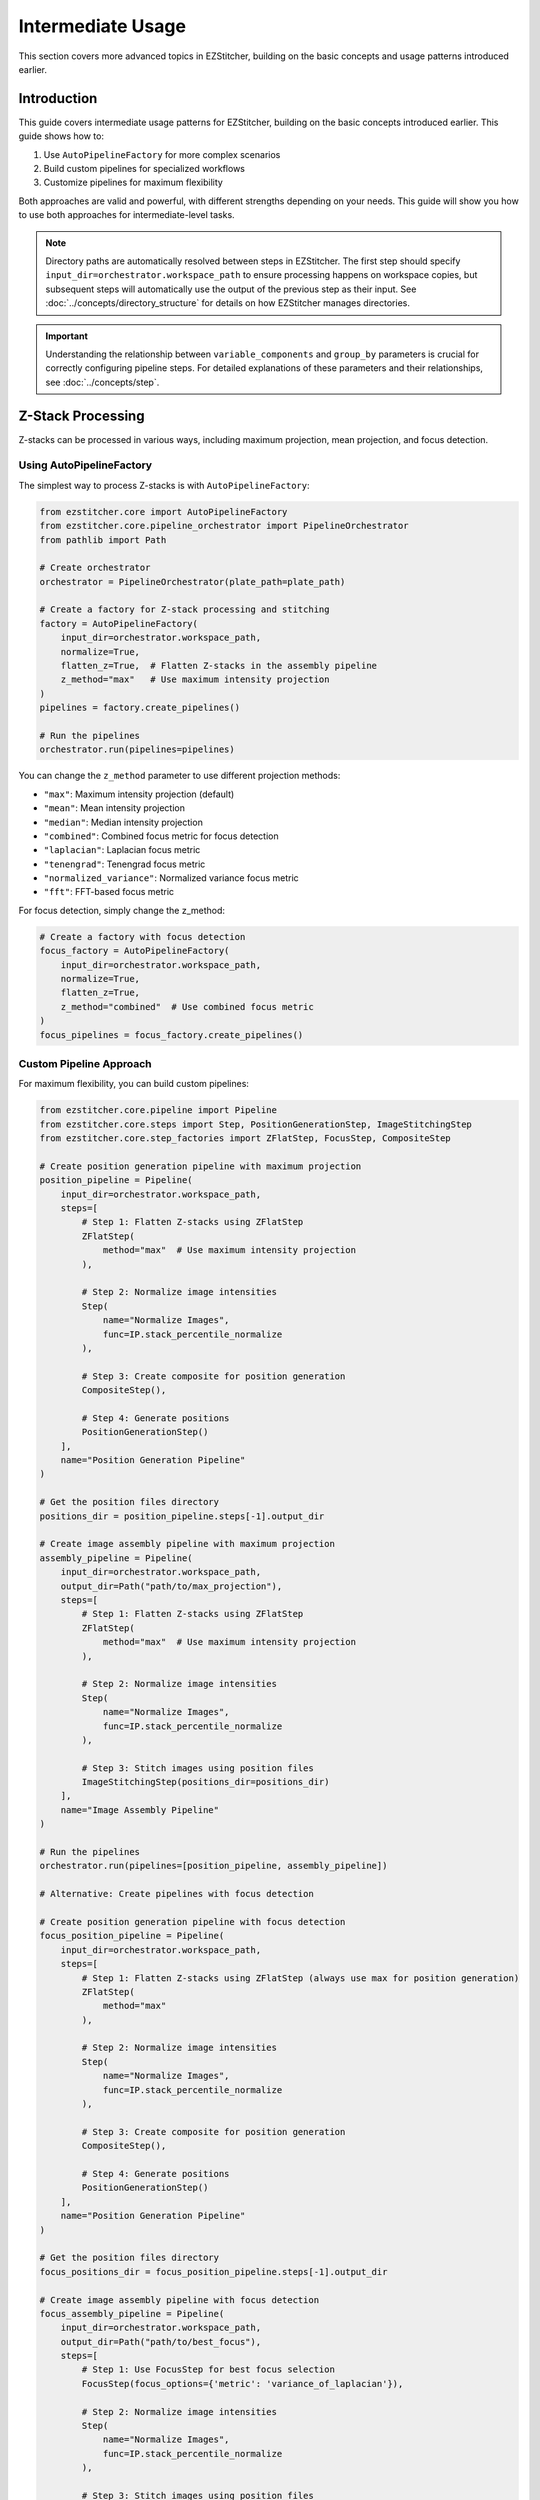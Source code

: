 =================
Intermediate Usage
=================

This section covers more advanced topics in EZStitcher, building on the basic concepts and usage patterns introduced earlier.

Introduction
-----------

This guide covers intermediate usage patterns for EZStitcher, building on the basic concepts introduced earlier. This guide shows how to:

1. Use ``AutoPipelineFactory`` for more complex scenarios
2. Build custom pipelines for specialized workflows
3. Customize pipelines for maximum flexibility

Both approaches are valid and powerful, with different strengths depending on your needs. This guide will show you how to use both approaches for intermediate-level tasks.

.. note::
   Directory paths are automatically resolved between steps in EZStitcher. The first step should specify
   ``input_dir=orchestrator.workspace_path`` to ensure processing happens on workspace copies,
   but subsequent steps will automatically use the output of the previous step as their input.
   See :doc:`../concepts/directory_structure` for details on how EZStitcher manages directories.

.. important::
   Understanding the relationship between ``variable_components`` and ``group_by`` parameters is crucial for
   correctly configuring pipeline steps. For detailed explanations of these parameters and their relationships,
   see :doc:`../concepts/step`.

Z-Stack Processing
----------------

Z-stacks can be processed in various ways, including maximum projection, mean projection, and focus detection.

Using AutoPipelineFactory
^^^^^^^^^^^^^^^^^^^^^^^

The simplest way to process Z-stacks is with ``AutoPipelineFactory``:

.. code-block:: python

    from ezstitcher.core import AutoPipelineFactory
    from ezstitcher.core.pipeline_orchestrator import PipelineOrchestrator
    from pathlib import Path

    # Create orchestrator
    orchestrator = PipelineOrchestrator(plate_path=plate_path)

    # Create a factory for Z-stack processing and stitching
    factory = AutoPipelineFactory(
        input_dir=orchestrator.workspace_path,
        normalize=True,
        flatten_z=True,  # Flatten Z-stacks in the assembly pipeline
        z_method="max"   # Use maximum intensity projection
    )
    pipelines = factory.create_pipelines()

    # Run the pipelines
    orchestrator.run(pipelines=pipelines)

You can change the ``z_method`` parameter to use different projection methods:

- ``"max"``: Maximum intensity projection (default)
- ``"mean"``: Mean intensity projection
- ``"median"``: Median intensity projection
- ``"combined"``: Combined focus metric for focus detection
- ``"laplacian"``: Laplacian focus metric
- ``"tenengrad"``: Tenengrad focus metric
- ``"normalized_variance"``: Normalized variance focus metric
- ``"fft"``: FFT-based focus metric

For focus detection, simply change the z_method:

.. code-block:: python

    # Create a factory with focus detection
    focus_factory = AutoPipelineFactory(
        input_dir=orchestrator.workspace_path,
        normalize=True,
        flatten_z=True,
        z_method="combined"  # Use combined focus metric
    )
    focus_pipelines = focus_factory.create_pipelines()

Custom Pipeline Approach
^^^^^^^^^^^^^^^^^^^^^

For maximum flexibility, you can build custom pipelines:

.. code-block:: python

    from ezstitcher.core.pipeline import Pipeline
    from ezstitcher.core.steps import Step, PositionGenerationStep, ImageStitchingStep
    from ezstitcher.core.step_factories import ZFlatStep, FocusStep, CompositeStep

    # Create position generation pipeline with maximum projection
    position_pipeline = Pipeline(
        input_dir=orchestrator.workspace_path,
        steps=[
            # Step 1: Flatten Z-stacks using ZFlatStep
            ZFlatStep(
                method="max"  # Use maximum intensity projection
            ),

            # Step 2: Normalize image intensities
            Step(
                name="Normalize Images",
                func=IP.stack_percentile_normalize
            ),

            # Step 3: Create composite for position generation
            CompositeStep(),

            # Step 4: Generate positions
            PositionGenerationStep()
        ],
        name="Position Generation Pipeline"
    )

    # Get the position files directory
    positions_dir = position_pipeline.steps[-1].output_dir

    # Create image assembly pipeline with maximum projection
    assembly_pipeline = Pipeline(
        input_dir=orchestrator.workspace_path,
        output_dir=Path("path/to/max_projection"),
        steps=[
            # Step 1: Flatten Z-stacks using ZFlatStep
            ZFlatStep(
                method="max"  # Use maximum intensity projection
            ),

            # Step 2: Normalize image intensities
            Step(
                name="Normalize Images",
                func=IP.stack_percentile_normalize
            ),

            # Step 3: Stitch images using position files
            ImageStitchingStep(positions_dir=positions_dir)
        ],
        name="Image Assembly Pipeline"
    )

    # Run the pipelines
    orchestrator.run(pipelines=[position_pipeline, assembly_pipeline])

    # Alternative: Create pipelines with focus detection

    # Create position generation pipeline with focus detection
    focus_position_pipeline = Pipeline(
        input_dir=orchestrator.workspace_path,
        steps=[
            # Step 1: Flatten Z-stacks using ZFlatStep (always use max for position generation)
            ZFlatStep(
                method="max"
            ),

            # Step 2: Normalize image intensities
            Step(
                name="Normalize Images",
                func=IP.stack_percentile_normalize
            ),

            # Step 3: Create composite for position generation
            CompositeStep(),

            # Step 4: Generate positions
            PositionGenerationStep()
        ],
        name="Position Generation Pipeline"
    )

    # Get the position files directory
    focus_positions_dir = focus_position_pipeline.steps[-1].output_dir

    # Create image assembly pipeline with focus detection
    focus_assembly_pipeline = Pipeline(
        input_dir=orchestrator.workspace_path,
        output_dir=Path("path/to/best_focus"),
        steps=[
            # Step 1: Use FocusStep for best focus selection
            FocusStep(focus_options={'metric': 'variance_of_laplacian'}),

            # Step 2: Normalize image intensities
            Step(
                name="Normalize Images",
                func=IP.stack_percentile_normalize
            ),

            # Step 3: Stitch images using position files
            ImageStitchingStep(positions_dir=focus_positions_dir)
        ],
        name="Image Assembly Pipeline"
    )

    # Run the pipelines
    orchestrator.run(pipelines=[focus_position_pipeline, focus_assembly_pipeline])

Projection Methods
^^^^^^^^^^^^^^^

EZStitcher supports several alternative projection methods for flattening Z-stacks. You should choose the most appropriate method for your specific data:

1. **Maximum Intensity Projection (max_projection)**: Takes the maximum value at each pixel position across all Z-planes
2. **Mean Intensity Projection (mean_projection)**: Takes the average value at each pixel position
3. **Best Focus (best_focus)**: Selects the best-focused plane using focus metrics

Example with different projection methods:

.. code-block:: python

    # Create separate pipelines for different projection methods
    # Note: You would typically choose ONE method, not run multiple in sequence

    from ezstitcher.core.step_factories import ZFlatStep, FocusStep, CompositeStep

    # Maximum intensity projection

    # Create position generation pipeline with max projection
    max_position_pipeline = Pipeline(
        input_dir=orchestrator.workspace_path,
        steps=[
            # Step 1: Flatten Z-stacks using ZFlatStep
            ZFlatStep(
                method="max"  # Use maximum intensity projection
            ),

            # Step 2: Normalize image intensities
            Step(
                name="Normalize Images",
                func=IP.stack_percentile_normalize
            ),

            # Step 3: Create composite for position generation
            CompositeStep(),

            # Step 4: Generate positions
            PositionGenerationStep()
        ],
        name="Position Generation Pipeline"
    )

    # Get the position files directory
    max_positions_dir = max_position_pipeline.steps[-1].output_dir

    # Create image assembly pipeline with max projection
    max_assembly_pipeline = Pipeline(
        input_dir=orchestrator.workspace_path,
        output_dir=Path("path/to/max_projection"),
        steps=[
            # Step 1: Flatten Z-stacks using ZFlatStep
            ZFlatStep(
                method="max"  # Use maximum intensity projection
            ),

            # Step 2: Normalize image intensities
            Step(
                name="Normalize Images",
                func=IP.stack_percentile_normalize
            ),

            # Step 3: Stitch images using position files
            ImageStitchingStep(positions_dir=max_positions_dir)
        ],
        name="Max Projection Assembly Pipeline"
    )

    # Mean intensity projection

    # Create position generation pipeline with max projection (always use max for position generation)
    mean_position_pipeline = Pipeline(
        input_dir=orchestrator.workspace_path,
        steps=[
            # Step 1: Flatten Z-stacks using ZFlatStep
            ZFlatStep(
                method="max"  # Always use max for position generation
            ),

            # Step 2: Normalize image intensities
            Step(
                name="Normalize Images",
                func=IP.stack_percentile_normalize
            ),

            # Step 3: Create composite for position generation
            CompositeStep(),

            # Step 4: Generate positions
            PositionGenerationStep()
        ],
        name="Position Generation Pipeline"
    )

    # Get the position files directory
    mean_positions_dir = mean_position_pipeline.steps[-1].output_dir

    # Create image assembly pipeline with mean projection
    mean_assembly_pipeline = Pipeline(
        input_dir=orchestrator.workspace_path,
        output_dir=Path("path/to/mean_projection"),
        steps=[
            # Step 1: Flatten Z-stacks using ZFlatStep
            ZFlatStep(
                method="mean"  # Use mean intensity projection
            ),

            # Step 2: Normalize image intensities
            Step(
                name="Normalize Images",
                func=IP.stack_percentile_normalize
            ),

            # Step 3: Stitch images using position files
            ImageStitchingStep(positions_dir=mean_positions_dir)
        ],
        name="Mean Projection Assembly Pipeline"
    )

    # Best focus detection

    # Create position generation pipeline with max projection (always use max for position generation)
    focus_position_pipeline = Pipeline(
        input_dir=orchestrator.workspace_path,
        steps=[
            # Step 1: Flatten Z-stacks using ZFlatStep
            ZFlatStep(
                method="max"  # Always use max for position generation
            ),

            # Step 2: Normalize image intensities
            Step(
                name="Normalize Images",
                func=IP.stack_percentile_normalize
            ),

            # Step 3: Create composite for position generation
            CompositeStep(),

            # Step 4: Generate positions
            PositionGenerationStep()
        ],
        name="Position Generation Pipeline"
    )

    # Get the position files directory
    focus_positions_dir = focus_position_pipeline.steps[-1].output_dir

    # Create image assembly pipeline with focus detection
    focus_assembly_pipeline = Pipeline(
        input_dir=orchestrator.workspace_path,
        output_dir=Path("path/to/best_focus"),
        steps=[
            # Step 1: Use FocusStep for best focus selection
            FocusStep(
                focus_options={'metric': 'variance_of_laplacian'}  # Use variance of Laplacian metric
            ),

            # Step 2: Normalize image intensities
            Step(
                name="Normalize Images",
                func=IP.stack_percentile_normalize
            ),

            # Step 3: Stitch images using position files
            ImageStitchingStep(positions_dir=focus_positions_dir)
        ],
        name="Best Focus Assembly Pipeline"
    )

    # Run only one set of pipelines
    # orchestrator.run(pipelines=[max_position_pipeline, max_assembly_pipeline])
    # orchestrator.run(pipelines=[mean_position_pipeline, mean_assembly_pipeline])
    # orchestrator.run(pipelines=[focus_position_pipeline, focus_assembly_pipeline])

Best Focus Detection
^^^^^^^^^^^^^^^^^

Instead of using a projection method, you can select the best-focused plane from a Z-stack:

.. code-block:: python

    from ezstitcher.core.step_factories import ZFlatStep, FocusStep, CompositeStep

    # Create position generation pipeline with max projection (always use max for position generation)
    position_pipeline = Pipeline(
        input_dir=orchestrator.workspace_path,
        steps=[
            # Step 1: Flatten Z-stacks using ZFlatStep
            ZFlatStep(
                method="max"  # Always use max for position generation
            ),

            # Step 2: Normalize image intensities
            Step(
                name="Normalize Images",
                func=IP.stack_percentile_normalize
            ),

            # Step 3: Create composite for position generation
            CompositeStep(),

            # Step 4: Generate positions
            PositionGenerationStep()
        ],
        name="Position Generation Pipeline"
    )

    # Get the position files directory
    positions_dir = position_pipeline.steps[-1].output_dir

    # Create image assembly pipeline with focus detection
    assembly_pipeline = Pipeline(
        input_dir=orchestrator.workspace_path,
        steps=[
            # Step 1: Use FocusStep for best focus selection
            FocusStep(
                focus_options={'metric': 'variance_of_laplacian'}  # Use variance of Laplacian metric
            ),

            # Step 2: Normalize image intensities
            Step(
                name="Normalize Images",
                func=IP.stack_percentile_normalize
            ),

            # Step 3: Stitch images using position files
            ImageStitchingStep(positions_dir=positions_dir)
        ],
        name="Best Focus Assembly Pipeline"
    )

    # Run the pipelines
    orchestrator.run(pipelines=[position_pipeline, assembly_pipeline])

Focus Metrics
^^^^^^^^^^^

EZStitcher supports several alternative focus metrics for finding the best-focused plane. You should choose the most appropriate metric for your specific data:

1. **Variance of Laplacian (variance_of_laplacian)**: Measures local variations in intensity
2. **Normalized Variance (normalized_variance)**: Measures the variance normalized by the mean intensity
3. **Tenengrad (tenengrad)**: Uses the Sobel operator to measure gradient magnitude
4. **Brenner Gradient (brenner_gradient)**: Measures the sum of squared differences between adjacent pixels

Example with different focus metrics:

.. code-block:: python

    from ezstitcher.core.focus_analyzer import FocusAnalyzer

    # Create separate pipelines for different focus metrics
    # Note: You would typically choose ONE metric, not run multiple in sequence

    from ezstitcher.core.step_factories import ZFlatStep, FocusStep, CompositeStep

    # Variance of Laplacian metric

    # Create position generation pipeline with max projection (always use max for position generation)
    laplacian_position_pipeline = Pipeline(
        input_dir=orchestrator.workspace_path,
        steps=[
            # Step 1: Flatten Z-stacks using ZFlatStep
            ZFlatStep(
                method="max"  # Always use max for position generation
            ),

            # Step 2: Normalize image intensities
            Step(
                name="Normalize Images",
                func=IP.stack_percentile_normalize
            ),

            # Step 3: Create composite for position generation
            CompositeStep(),

            # Step 4: Generate positions
            PositionGenerationStep()
        ],
        name="Position Generation Pipeline"
    )

    # Get the position files directory
    laplacian_positions_dir = laplacian_position_pipeline.steps[-1].output_dir

    # Create image assembly pipeline with Laplacian focus metric
    laplacian_assembly_pipeline = Pipeline(
        input_dir=orchestrator.workspace_path,
        output_dir=Path("path/to/laplacian_focus"),
        steps=[
            # Step 1: Use FocusStep with Laplacian metric
            FocusStep(
                focus_options={'metric': 'variance_of_laplacian'}
            ),

            # Step 2: Normalize image intensities
            Step(
                name="Normalize Images",
                func=IP.stack_percentile_normalize
            ),

            # Step 3: Stitch images using position files
            ImageStitchingStep(positions_dir=laplacian_positions_dir)
        ],
        name="Laplacian Focus Assembly Pipeline"
    )

    # Tenengrad metric

    # Create position generation pipeline with max projection (always use max for position generation)
    tenengrad_position_pipeline = Pipeline(
        input_dir=orchestrator.workspace_path,
        steps=[
            # Step 1: Flatten Z-stacks using ZFlatStep
            ZFlatStep(
                method="max"  # Always use max for position generation
            ),

            # Step 2: Normalize image intensities
            Step(
                name="Normalize Images",
                func=IP.stack_percentile_normalize
            ),

            # Step 3: Create composite for position generation
            CompositeStep(),

            # Step 4: Generate positions
            PositionGenerationStep()
        ],
        name="Position Generation Pipeline"
    )

    # Get the position files directory
    tenengrad_positions_dir = tenengrad_position_pipeline.steps[-1].output_dir

    # Create image assembly pipeline with Tenengrad focus metric
    tenengrad_assembly_pipeline = Pipeline(
        input_dir=orchestrator.workspace_path,
        output_dir=Path("path/to/tenengrad_focus"),
        steps=[
            # Step 1: Use FocusStep with Tenengrad metric
            FocusStep(
                focus_options={'metric': 'tenengrad'}
            ),

            # Step 2: Normalize image intensities
            Step(
                name="Normalize Images",
                func=IP.stack_percentile_normalize
            ),

            # Step 3: Stitch images using position files
            ImageStitchingStep(positions_dir=tenengrad_positions_dir)
        ],
        name="Tenengrad Focus Assembly Pipeline"
    )

    # Run the pipelines separately
    # orchestrator.run(pipelines=[laplacian_position_pipeline, laplacian_assembly_pipeline])
    # orchestrator.run(pipelines=[tenengrad_position_pipeline, tenengrad_assembly_pipeline])

    # You can also use the FocusAnalyzer static methods directly for more control
    focus_scores = FocusAnalyzer.compute_focus_metrics(
        images,  # List of images in a Z-stack
        metric='laplacian'
    )
    best_focus_index, _ = FocusAnalyzer.find_best_focus(images, metric='laplacian')
    best_focused_image = images[best_focus_index]

Channel-Specific Processing
-------------------------

Different fluorescence channels often require different processing approaches. EZStitcher provides several ways to apply channel-specific processing.

For detailed explanations of function handling patterns, including dictionaries of functions, see :doc:`../concepts/function_handling`. For a comprehensive guide to all multi-channel operations, see :ref:`operation-composite` in the :doc:`../api/image_processing_operations` documentation.

Using Dictionary of Functions
^^^^^^^^^^^^^^^^^^^^^^^^^^

The most flexible approach is to use a dictionary of functions, where each key corresponds to a channel. For detailed explanations of the `group_by` parameter and how it works with dictionaries of functions, see :ref:`group-by` in the :doc:`../concepts/step` documentation.

.. code-block:: python

    # Define channel-specific processing functions
    def process_dapi(images):
        """Process DAPI channel images."""
        # Apply tophat and normalize
        images = [IP.tophat(img, size=15) for img in images]
        return IP.stack_percentile_normalize(images)

    def process_gfp(images):
        """Process GFP channel images."""
        # Apply sharpen and normalize
        images = [IP.sharpen(img, sigma=1.0, amount=1.5) for img in images]
        return IP.stack_percentile_normalize(images)

    # Create position generation pipeline with channel-specific processing
    position_pipeline = Pipeline(
        input_dir=orchestrator.workspace_path,
        steps=[
            # Step 1: Flatten Z-stacks (always included for position generation)
            ZFlatStep(method="max"),

            # Step 2: Channel-specific processing
            Step(
                name="Channel-Specific Processing",
                func={
                    "1": process_dapi,  # Apply process_dapi to channel 1 (DAPI)
                    "2": process_gfp    # Apply process_gfp to channel 2 (GFP)
                },
                group_by='channel'  # Specifies that keys "1" and "2" refer to channel values
            ),

            # Step 3: Create composite for position generation
            CompositeStep(weights=[0.7, 0.3]),  # 70% DAPI, 30% GFP

            # Step 4: Generate positions
            PositionGenerationStep()
        ],
        name="Position Generation Pipeline"
    )

    # Get the position files directory
    positions_dir = position_pipeline.steps[-1].output_dir

    # Create image assembly pipeline with channel-specific processing
    assembly_pipeline = Pipeline(
        input_dir=orchestrator.workspace_path,
        steps=[
            # Step 1: Channel-specific processing
            Step(
                name="Channel-Specific Processing",
                func={
                    "1": process_dapi,  # Apply process_dapi to channel 1 (DAPI)
                    "2": process_gfp    # Apply process_gfp to channel 2 (GFP)
                },
                group_by='channel'  # Specifies that keys "1" and "2" refer to channel values
            ),

            # Step 2: Stitch images using position files
            ImageStitchingStep(
                positions_dir=positions_dir,
                variable_components=['channel']  # Stitch each channel separately
            )
        ],
        name="Image Assembly Pipeline"
    )

    # Run the pipelines
    orchestrator.run(pipelines=[position_pipeline, assembly_pipeline])

Advanced Channel-Specific Processing
^^^^^^^^^^^^^^^^^^^^^^^^^^^^^^^^^

You can also use a dictionary of lists of functions with matching processing arguments. For detailed explanations of this pattern, see :doc:`../concepts/function_handling`.

.. code-block:: python

    from ezstitcher.core.utils import stack

    # Create position generation pipeline with advanced channel-specific processing
    position_pipeline = Pipeline(
        input_dir=orchestrator.workspace_path,
        steps=[
            # Step 1: Flatten Z-stacks (always included for position generation)
            ZFlatStep(method="max"),

            # Step 2: Advanced channel-specific processing
            Step(
                name="Advanced Channel Processing",
                func={
                    "1": [  # Process channel 1 (DAPI)
                        (stack(IP.tophat), {'size': 15}),  # First apply tophat with args
                        (IP.stack_percentile_normalize, {'low_percentile': 1.0, 'high_percentile': 99.0})  # Then normalize with args
                    ],
                    "2": [  # Process channel 2 (GFP)
                        (stack(IP.sharpen), {'sigma': 1.0, 'amount': 1.5}),  # First apply sharpen with args
                        (IP.stack_percentile_normalize, {'low_percentile': 1.0, 'high_percentile': 99.0})  # Then normalize with args
                    ]
                },
                group_by='channel'  # Specifies that keys "1" and "2" refer to channel values
            ),

            # Step 3: Create composite for position generation
            CompositeStep(weights=[0.7, 0.3]),  # 70% DAPI, 30% GFP

            # Step 4: Generate positions
            PositionGenerationStep()
        ],
        name="Position Generation Pipeline"
    )

    # Get the position files directory
    positions_dir = position_pipeline.steps[-1].output_dir

    # Create image assembly pipeline with advanced channel-specific processing
    assembly_pipeline = Pipeline(
        input_dir=orchestrator.workspace_path,
        steps=[
            # Step 1: Advanced channel-specific processing
            Step(
                name="Advanced Channel Processing",
                func={
                    "1": [  # Process channel 1 (DAPI)
                        (stack(IP.tophat), {'size': 15}),  # First apply tophat with args
                        (IP.stack_percentile_normalize, {'low_percentile': 1.0, 'high_percentile': 99.0})  # Then normalize with args
                    ],
                    "2": [  # Process channel 2 (GFP)
                        (stack(IP.sharpen), {'sigma': 1.0, 'amount': 1.5}),  # First apply sharpen with args
                        (IP.stack_percentile_normalize, {'low_percentile': 1.0, 'high_percentile': 99.0})  # Then normalize with args
                    ]
                },
                group_by='channel'  # Specifies that keys "1" and "2" refer to channel values
            ),

            # Step 2: Stitch images using position files
            ImageStitchingStep(
                positions_dir=positions_dir,
                variable_components=['channel']  # Stitch each channel separately
            )
        ],
        name="Image Assembly Pipeline"
    )

    # Run the pipelines
    orchestrator.run(pipelines=[position_pipeline, assembly_pipeline])

Creating Composite Images
^^^^^^^^^^^^^^^^^^^^^^

You can combine multiple channels into a composite image. For detailed explanations of composite image creation and the `variable_components=['channel']` parameter, see :ref:`variable-components` in the :doc:`../concepts/step` documentation.

.. note::
   The `create_composite` function can be called with or without the `weights` parameter:

   * Without weights: `func=IP.create_composite` - All channels are weighted equally
   * With weights: `func=(IP.create_composite, {'weights': [0.7, 0.3]})` - Custom weighting for each channel

   The weights list should have the same length as the number of channels being processed.

.. code-block:: python

    from ezstitcher.core.step_factories import ZFlatStep, CompositeStep

    # Create position generation pipeline with equal channel weights
    position_pipeline = Pipeline(
        input_dir=orchestrator.workspace_path,
        steps=[
            # Step 1: Flatten Z-stacks (always included for position generation)
            ZFlatStep(method="max"),

            # Step 2: Process individual channels
            Step(
                name="Channel Processing",
                func=IP.stack_percentile_normalize,
                variable_components=['channel']
            ),

            # Step 3: Create composite images using CompositeStep with equal weights
            CompositeStep(
                weights=None  # Equal weights for all channels (default)
            ),

            # Step 4: Generate positions
            PositionGenerationStep()
        ],
        name="Position Generation Pipeline"
    )

    # Get the position files directory
    positions_dir = position_pipeline.steps[-1].output_dir

    # Create image assembly pipeline
    assembly_pipeline = Pipeline(
        input_dir=orchestrator.workspace_path,
        output_dir=Path("path/to/composite"),
        steps=[
            # Step 1: Process individual channels
            Step(
                name="Channel Processing",
                func=IP.stack_percentile_normalize,
                variable_components=['channel']
            ),

            # Step 2: Stitch images using position files
            ImageStitchingStep(
                positions_dir=positions_dir,
                variable_components=['channel']  # Stitch each channel separately
            )
        ],
        name="Image Assembly Pipeline"
    )

    # Run the pipelines
    orchestrator.run(pipelines=[position_pipeline, assembly_pipeline])

    # Alternative with custom weights

    # Create position generation pipeline with custom channel weights
    weighted_position_pipeline = Pipeline(
        input_dir=orchestrator.workspace_path,
        steps=[
            # Step 1: Flatten Z-stacks (always included for position generation)
            ZFlatStep(method="max"),

            # Step 2: Process individual channels
            Step(
                name="Channel Processing",
                func=IP.stack_percentile_normalize,
                variable_components=['channel']
            ),

            # Step 3: Create composite images with custom weights
            CompositeStep(
                weights=[0.7, 0.3, 0]  # 70% channel 1, 30% channel 2, 0% channel 3
            ),

            # Step 4: Generate positions
            PositionGenerationStep()
        ],
        name="Position Generation Pipeline"
    )

    # Get the position files directory
    weighted_positions_dir = weighted_position_pipeline.steps[-1].output_dir

    # Create image assembly pipeline
    weighted_assembly_pipeline = Pipeline(
        input_dir=orchestrator.workspace_path,
        output_dir=Path("path/to/weighted_composite"),
        steps=[
            # Step 1: Process individual channels
            Step(
                name="Channel Processing",
                func=IP.stack_percentile_normalize,
                variable_components=['channel']
            ),

            # Step 2: Stitch images using position files
            ImageStitchingStep(
                positions_dir=weighted_positions_dir,
                variable_components=['channel']  # Stitch each channel separately
            )
        ],
        name="Image Assembly Pipeline"
    )

    # Run the pipelines
    orchestrator.run(pipelines=[weighted_position_pipeline, weighted_assembly_pipeline])

Position Generation and Stitching
-------------------------------

EZStitcher provides specialized steps for generating position files and stitching images. For detailed explanations of these specialized steps, see :ref:`specialized-steps`. For information about position file formats, see :ref:`position-files`.

.. important::
   When working with multiple channels, always create a composite image before position generation.
   This ensures that position files are generated based on all available information rather than
   defaulting to a single channel, which may not have the best features for alignment.

For typical stitching workflows, including basic stitching, multi-channel stitching, and using original images for stitching, see :ref:`typical-stitching-workflows`.


Combining Multiple Techniques
---------------------------

EZStitcher's pipeline architecture allows you to combine multiple techniques in a single workflow.

Z-Stack Processing and Stitching
^^^^^^^^^^^^^^^^^^^^^^^^^^^^^

Process Z-stacks and then stitch the resulting images:

.. code-block:: python

    from ezstitcher.core.step_factories import ZFlatStep, CompositeStep

    # Create position generation pipeline for Z-stack processing
    position_pipeline = Pipeline(
        input_dir=orchestrator.workspace_path,
        steps=[
            # Step 1: Flatten Z-stacks using ZFlatStep
            ZFlatStep(
                method="max"  # Use maximum intensity projection
            ),

            # Step 2: Process channels (if multiple channels exist)
            Step(
                name="Channel Processing",
                func=IP.stack_percentile_normalize,
                variable_components=['channel']
            ),

            # Step 3: Create composite for position generation
            CompositeStep(),  # Equal weighting for all channels (default)

            # Step 4: Generate positions
            PositionGenerationStep()
        ],
        name="Position Generation Pipeline"
    )

    # Get the position files directory
    positions_dir = position_pipeline.steps[-1].output_dir

    # Create image assembly pipeline for Z-stack processing
    assembly_pipeline = Pipeline(
        input_dir=orchestrator.workspace_path,
        steps=[
            # Step 1: Flatten Z-stacks using ZFlatStep
            ZFlatStep(
                method="max"  # Use maximum intensity projection
            ),

            # Step 2: Process channels (if multiple channels exist)
            Step(
                name="Channel Processing",
                func=IP.stack_percentile_normalize,
                variable_components=['channel']
            ),

            # Step 3: Stitch images using position files
            ImageStitchingStep(
                positions_dir=positions_dir,
                variable_components=['channel']  # Stitch each channel separately
            )
        ],
        name="Image Assembly Pipeline"
    )

    # Run the pipelines
    orchestrator.run(pipelines=[position_pipeline, assembly_pipeline])

    # Alternatively, use AutoPipelineFactory for a simpler approach
    from ezstitcher.core import AutoPipelineFactory

    # Create a factory for Z-stack processing and stitching
    factory = AutoPipelineFactory(
        input_dir=orchestrator.workspace_path,
        normalize=True,
        flatten_z=True,  # Flatten Z-stacks in the assembly pipeline
        z_method="max"   # Use maximum intensity projection
    )
    pipelines = factory.create_pipelines()

    # Run the pipelines
    orchestrator.run(pipelines=pipelines)

Benefits of Custom Pipelines
-------------------------

Custom pipelines offer several advantages for intermediate-level tasks:

1. **Precise Control**: Directly specify each step and its parameters
2. **Flexible Workflows**: Create pipelines that match your exact requirements
3. **Terse Implementation**: Write concise code for specific use cases
4. **Direct Access**: Access all pipeline features without abstraction
5. **Custom Logic**: Implement specialized processing logic

Here's an example of a terse custom pipeline that performs channel-specific processing:

.. code-block:: python

    from ezstitcher.core.step_factories import ZFlatStep, CompositeStep

    # Create position generation pipeline with channel-specific processing
    position_pipeline = Pipeline(
        input_dir=orchestrator.workspace_path,
        steps=[
            # Step 1: Flatten Z-stacks (always included for position generation)
            ZFlatStep(method="max"),

            # Step 2: Apply different processing to each channel
            Step(
                name="Channel Processing",
                func={
                    "1": (IP.tophat, {'size': 15}),  # Apply tophat to channel 1
                    "2": (IP.sharpen, {'sigma': 1.0, 'amount': 1.5})  # Apply sharpening to channel 2
                },
                group_by='channel'
            ),

            # Step 3: Create composite for position generation
            CompositeStep(weights=[0.7, 0.3]),

            # Step 4: Generate positions
            PositionGenerationStep()
        ],
        name="Position Generation Pipeline"
    )

    # Get the position files directory
    positions_dir = position_pipeline.steps[-1].output_dir

    # Create image assembly pipeline
    assembly_pipeline = Pipeline(
        input_dir=orchestrator.workspace_path,
        steps=[
            # Step 1: Apply different processing to each channel
            Step(
                name="Channel Processing",
                func={
                    "1": (IP.tophat, {'size': 15}),  # Apply tophat to channel 1
                    "2": (IP.sharpen, {'sigma': 1.0, 'amount': 1.5})  # Apply sharpening to channel 2
                },
                group_by='channel'
            ),

            # Step 2: Stitch images using position files
            ImageStitchingStep(
                positions_dir=positions_dir,
                variable_components=['channel']  # Stitch each channel separately
            )
        ],
        name="Image Assembly Pipeline"
    )

    # Run the pipelines
    orchestrator.run(pipelines=[position_pipeline, assembly_pipeline])

Customizing Pre-Built Pipelines
---------------------------

You can customize pipelines regardless of how they were created:

Customizing AutoPipelineFactory Pipelines
^^^^^^^^^^^^^^^^^^^^^^^^^^^^^^^^^^^^^^^

You can customize pipelines created by ``AutoPipelineFactory`` to add additional processing steps or modify existing steps:

.. code-block:: python

    from ezstitcher.core import AutoPipelineFactory
    from ezstitcher.core.steps import Step
    from ezstitcher.core.image_processor import ImageProcessor as IP

    # Create pipelines with AutoPipelineFactory
    factory = AutoPipelineFactory(
        input_dir=orchestrator.workspace_path,
        normalize=True
    )
    pipelines = factory.create_pipelines()

    # Access individual pipelines
    position_pipeline = pipelines[0]
    assembly_pipeline = pipelines[1]

    # Add a custom processing step to the position generation pipeline
    position_pipeline.add_step(
        Step(
            name="Custom Enhancement",
            func=(custom_enhance, {'sigma': 1.5, 'contrast_factor': 2.0})
        ),
        index=1  # Insert after normalization but before composite step
    )

    # Run the customized pipelines
    orchestrator.run(pipelines=pipelines)

This approach combines the simplicity of ``AutoPipelineFactory`` with the flexibility of custom processing.

Customizing Custom Pipelines
^^^^^^^^^^^^^^^^^^^^^^^^

Similarly, you can customize pipelines you've created manually:

.. code-block:: python

    from ezstitcher.core.step_factories import ZFlatStep, CompositeStep

    # Create a basic position generation pipeline
    position_pipeline = Pipeline(
        input_dir=orchestrator.workspace_path,
        steps=[
            # Step 1: Flatten Z-stacks (always included for position generation)
            ZFlatStep(method="max"),

            # Step 2: Normalize image intensities
            Step(
                name="Normalize Images",
                func=IP.stack_percentile_normalize
            ),

            # Step 3: Create composite for position generation
            CompositeStep(),

            # Step 4: Generate positions
            PositionGenerationStep()
        ],
        name="Position Generation Pipeline"
    )

    # Add a custom processing step after normalization
    position_pipeline.add_step(
        Step(
            name="Custom Enhancement",
            func=(custom_enhance, {'sigma': 1.5, 'contrast_factor': 2.0})
        ),
        index=2  # Insert after normalization but before composite step
    )

Channel-Specific Processing and Stitching
^^^^^^^^^^^^^^^^^^^^^^^^^^^^^^^^^^^^^^

Apply different processing to different channels and then stitch the results:

.. code-block:: python

    from ezstitcher.core.step_factories import ZFlatStep, CompositeStep

    # Create position generation pipeline for channel-specific processing
    position_pipeline = Pipeline(
        input_dir=orchestrator.workspace_path,
        steps=[
            # Step 1: Flatten Z-stacks (always included for position generation)
            ZFlatStep(method="max"),

            # Step 2: Channel-specific processing
            Step(
                name="Channel-Specific Processing",
                func={
                    "1": process_dapi,
                    "2": process_gfp
                },
                group_by='channel'
            ),

            # Step 3: Create composite for position generation
            CompositeStep(
                weights=[0.7, 0.3]  # Custom weighting: 70% channel 1, 30% channel 2
            ),

            # Step 4: Generate positions
            PositionGenerationStep()
        ],
        name="Position Generation Pipeline"
    )

    # Get the position files directory
    positions_dir = position_pipeline.steps[-1].output_dir

    # Create image assembly pipeline for channel-specific processing
    assembly_pipeline = Pipeline(
        input_dir=orchestrator.workspace_path,
        steps=[
            # Step 1: Channel-specific processing
            Step(
                name="Channel-Specific Processing",
                func={
                    "1": process_dapi,
                    "2": process_gfp
                },
                group_by='channel'
            ),

            # Step 2: Stitch images using position files
            ImageStitchingStep(
                positions_dir=positions_dir,
                variable_components=['channel']  # Stitch each channel separately
            )
        ],
        name="Image Assembly Pipeline"
    )

    # Run the pipelines
    orchestrator.run(pipelines=[position_pipeline, assembly_pipeline])

    # Alternatively, use AutoPipelineFactory with channel weights
    from ezstitcher.core import AutoPipelineFactory

    # Create a factory for channel-specific processing and stitching
    factory = AutoPipelineFactory(
        input_dir=orchestrator.workspace_path,
        normalize=True,
        channel_weights=[0.7, 0.3]  # Custom weighting: 70% channel 1, 30% channel 2
    )
    pipelines = factory.create_pipelines()

    # Run the pipelines
    orchestrator.run(pipelines=pipelines)

Complete Workflow Example
^^^^^^^^^^^^^^^^^^^^^^

A complete workflow that combines Z-stack processing, channel-specific processing, and stitching:

.. code-block:: python

    from ezstitcher.core.step_factories import ZFlatStep, FocusStep, CompositeStep
    from ezstitcher.core.focus_analyzer import FocusAnalyzer

    # Create position generation pipeline for complete workflow
    position_pipeline = Pipeline(
        input_dir=orchestrator.workspace_path,
        steps=[
            # Step 1: Flatten Z-stacks with channel-specific processing
            Step(
                name="Z-Stack Processing",
                func={
                    "1": (IP.create_projection, {'method': 'max_projection'}),  # Use max projection for channel 1
                    "2": (IP.create_projection, {'method': 'max_projection'})  # Always use max for position generation
                },
                group_by='channel',
                variable_components=['z_index']
            ),

            # Step 2: Channel-specific enhancement
            Step(
                name="Channel Enhancement",
                func={
                    "1": (stack(IP.tophat), {'size': 15}),
                    "2": (stack(IP.sharpen), {'sigma': 1.0, 'amount': 1.5})
                },
                group_by='channel'
            ),

            # Step 3: Create composite for position generation
            CompositeStep(
                weights=[0.6, 0.4]  # Custom weighting: 60% channel 1, 40% channel 2
            ),

            # Step 4: Generate positions
            PositionGenerationStep()
        ],
        name="Position Generation Pipeline"
    )

    # Get the position files directory
    positions_dir = position_pipeline.steps[-1].output_dir

    # Create image assembly pipeline for complete workflow
    assembly_pipeline = Pipeline(
        input_dir=orchestrator.workspace_path,
        steps=[
            # Step 1: Flatten Z-stacks with channel-specific processing
            Step(
                name="Z-Stack Processing",
                func={
                    "1": (IP.create_projection, {'method': 'max_projection'}),  # Use max projection for channel 1
                    "2": (IP.create_projection, {'method': 'best_focus', 'metric': 'laplacian'})  # Use best focus for channel 2
                },
                group_by='channel',
                variable_components=['z_index']
            ),

            # Step 2: Channel-specific enhancement
            Step(
                name="Channel Enhancement",
                func={
                    "1": (stack(IP.tophat), {'size': 15}),
                    "2": (stack(IP.sharpen), {'sigma': 1.0, 'amount': 1.5})
                },
                group_by='channel'
            ),

            # Step 3: Stitch images using position files
            ImageStitchingStep(
                positions_dir=positions_dir,
                variable_components=['channel']  # Stitch each channel separately
            )
        ],
        name="Image Assembly Pipeline"
    )

    # Run the pipelines
    orchestrator.run(pipelines=[position_pipeline, assembly_pipeline])

    # Alternatively, use AutoPipelineFactory and customize the pipelines
    from ezstitcher.core import AutoPipelineFactory

    # Create a factory for a complete workflow
    factory = AutoPipelineFactory(
        input_dir=orchestrator.workspace_path,
        normalize=True,
        flatten_z=True,
        z_method="max",
        channel_weights=[0.6, 0.4]  # Custom weighting: 60% channel 1, 40% channel 2
    )
    pipelines = factory.create_pipelines()

    # Access individual pipelines for customization
    position_pipeline = pipelines[0]
    assembly_pipeline = pipelines[1]

    # Add channel-specific enhancement to position generation pipeline
    position_pipeline.add_step(
        Step(
            name="Channel Enhancement",
            func={
                "1": (stack(IP.tophat), {'size': 15}),
                "2": (stack(IP.sharpen), {'sigma': 1.0, 'amount': 1.5})
            },
            group_by='channel',
        ),
        index=1  # Insert after normalization but before composite step
    )

    # Run the customized pipelines
    orchestrator.run(pipelines=pipelines)

Choosing the Right Approach for Intermediate Tasks
---------------------------------------------

When working on intermediate-level tasks, consider these factors when choosing between approaches:

**Choose Custom Pipelines When:**
- You need precise control over each step
- You're implementing specialized workflows
- You want the most concise code for your specific case
- You need to use features not directly exposed by AutoPipelineFactory

**Choose AutoPipelineFactory When:**
- You're working with standard stitching workflows
- You want to minimize boilerplate code
- You prefer a higher-level interface
- You're building on common patterns

Many experienced users mix both approaches, using AutoPipelineFactory as a starting point for standard workflows and custom pipelines for specialized tasks.

Next Steps
---------

Now that you understand intermediate usage patterns, you're ready to explore advanced topics. For a comprehensive learning path that will guide you through advanced topics and mastering EZStitcher, see :ref:`learning-path` in the introduction.
